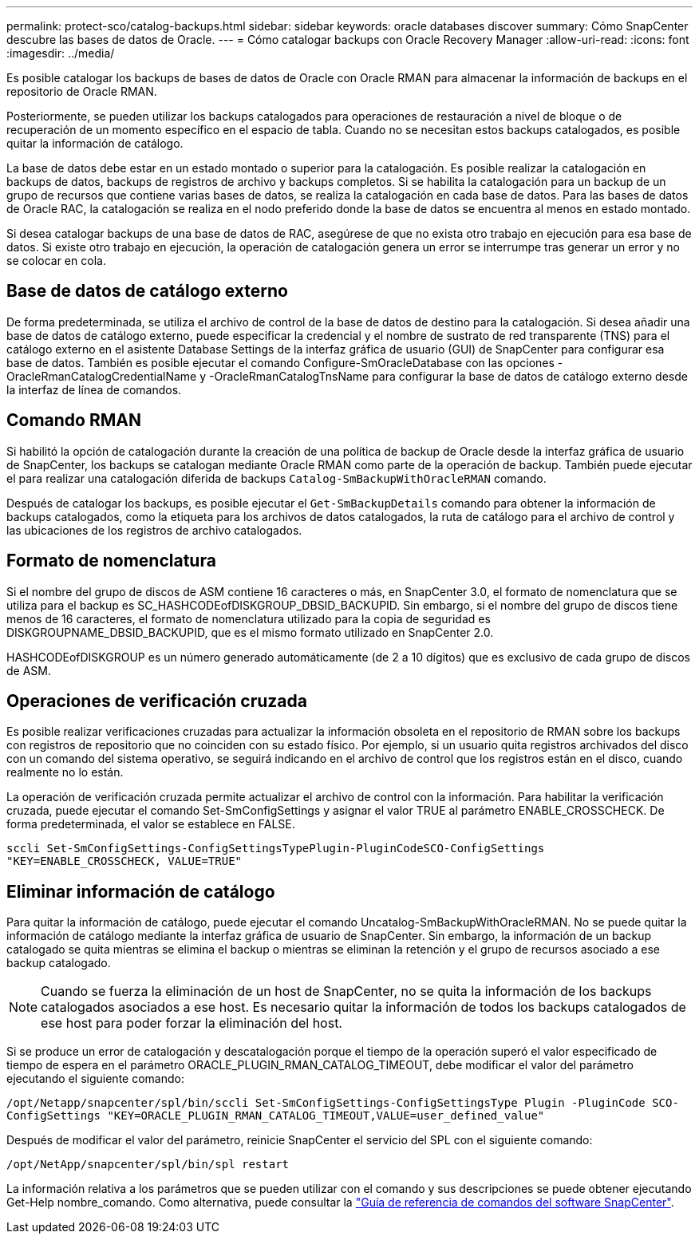 ---
permalink: protect-sco/catalog-backups.html 
sidebar: sidebar 
keywords: oracle databases discover 
summary: Cómo SnapCenter descubre las bases de datos de Oracle. 
---
= Cómo catalogar backups con Oracle Recovery Manager
:allow-uri-read: 
:icons: font
:imagesdir: ../media/


[role="lead"]
Es posible catalogar los backups de bases de datos de Oracle con Oracle RMAN para almacenar la información de backups en el repositorio de Oracle RMAN.

Posteriormente, se pueden utilizar los backups catalogados para operaciones de restauración a nivel de bloque o de recuperación de un momento específico en el espacio de tabla. Cuando no se necesitan estos backups catalogados, es posible quitar la información de catálogo.

La base de datos debe estar en un estado montado o superior para la catalogación. Es posible realizar la catalogación en backups de datos, backups de registros de archivo y backups completos. Si se habilita la catalogación para un backup de un grupo de recursos que contiene varias bases de datos, se realiza la catalogación en cada base de datos. Para las bases de datos de Oracle RAC, la catalogación se realiza en el nodo preferido donde la base de datos se encuentra al menos en estado montado.

Si desea catalogar backups de una base de datos de RAC, asegúrese de que no exista otro trabajo en ejecución para esa base de datos. Si existe otro trabajo en ejecución, la operación de catalogación genera un error se interrumpe tras generar un error y no se colocar en cola.



== Base de datos de catálogo externo

De forma predeterminada, se utiliza el archivo de control de la base de datos de destino para la catalogación. Si desea añadir una base de datos de catálogo externo, puede especificar la credencial y el nombre de sustrato de red transparente (TNS) para el catálogo externo en el asistente Database Settings de la interfaz gráfica de usuario (GUI) de SnapCenter para configurar esa base de datos. También es posible ejecutar el comando Configure-SmOracleDatabase con las opciones -OracleRmanCatalogCredentialName y -OracleRmanCatalogTnsName para configurar la base de datos de catálogo externo desde la interfaz de línea de comandos.



== Comando RMAN

Si habilitó la opción de catalogación durante la creación de una política de backup de Oracle desde la interfaz gráfica de usuario de SnapCenter, los backups se catalogan mediante Oracle RMAN como parte de la operación de backup. También puede ejecutar el para realizar una catalogación diferida de backups `Catalog-SmBackupWithOracleRMAN` comando.

Después de catalogar los backups, es posible ejecutar el `Get-SmBackupDetails` comando para obtener la información de backups catalogados, como la etiqueta para los archivos de datos catalogados, la ruta de catálogo para el archivo de control y las ubicaciones de los registros de archivo catalogados.



== Formato de nomenclatura

Si el nombre del grupo de discos de ASM contiene 16 caracteres o más, en SnapCenter 3.0, el formato de nomenclatura que se utiliza para el backup es SC_HASHCODEofDISKGROUP_DBSID_BACKUPID. Sin embargo, si el nombre del grupo de discos tiene menos de 16 caracteres, el formato de nomenclatura utilizado para la copia de seguridad es DISKGROUPNAME_DBSID_BACKUPID, que es el mismo formato utilizado en SnapCenter 2.0.

HASHCODEofDISKGROUP es un número generado automáticamente (de 2 a 10 dígitos) que es exclusivo de cada grupo de discos de ASM.



== Operaciones de verificación cruzada

Es posible realizar verificaciones cruzadas para actualizar la información obsoleta en el repositorio de RMAN sobre los backups con registros de repositorio que no coinciden con su estado físico. Por ejemplo, si un usuario quita registros archivados del disco con un comando del sistema operativo, se seguirá indicando en el archivo de control que los registros están en el disco, cuando realmente no lo están.

La operación de verificación cruzada permite actualizar el archivo de control con la información. Para habilitar la verificación cruzada, puede ejecutar el comando Set-SmConfigSettings y asignar el valor TRUE al parámetro ENABLE_CROSSCHECK. De forma predeterminada, el valor se establece en FALSE.

`sccli Set-SmConfigSettings-ConfigSettingsTypePlugin-PluginCodeSCO-ConfigSettings "KEY=ENABLE_CROSSCHECK, VALUE=TRUE"`



== Eliminar información de catálogo

Para quitar la información de catálogo, puede ejecutar el comando Uncatalog-SmBackupWithOracleRMAN. No se puede quitar la información de catálogo mediante la interfaz gráfica de usuario de SnapCenter. Sin embargo, la información de un backup catalogado se quita mientras se elimina el backup o mientras se eliminan la retención y el grupo de recursos asociado a ese backup catalogado.


NOTE: Cuando se fuerza la eliminación de un host de SnapCenter, no se quita la información de los backups catalogados asociados a ese host. Es necesario quitar la información de todos los backups catalogados de ese host para poder forzar la eliminación del host.

Si se produce un error de catalogación y descatalogación porque el tiempo de la operación superó el valor especificado de tiempo de espera en el parámetro ORACLE_PLUGIN_RMAN_CATALOG_TIMEOUT, debe modificar el valor del parámetro ejecutando el siguiente comando:

`/opt/Netapp/snapcenter/spl/bin/sccli Set-SmConfigSettings-ConfigSettingsType Plugin -PluginCode SCO-ConfigSettings "KEY=ORACLE_PLUGIN_RMAN_CATALOG_TIMEOUT,VALUE=user_defined_value"`

Después de modificar el valor del parámetro, reinicie SnapCenter el servicio del SPL con el siguiente comando:

`/opt/NetApp/snapcenter/spl/bin/spl restart`

La información relativa a los parámetros que se pueden utilizar con el comando y sus descripciones se puede obtener ejecutando Get-Help nombre_comando. Como alternativa, puede consultar la https://library.netapp.com/ecm/ecm_download_file/ECMLP2886206["Guía de referencia de comandos del software SnapCenter"^].
